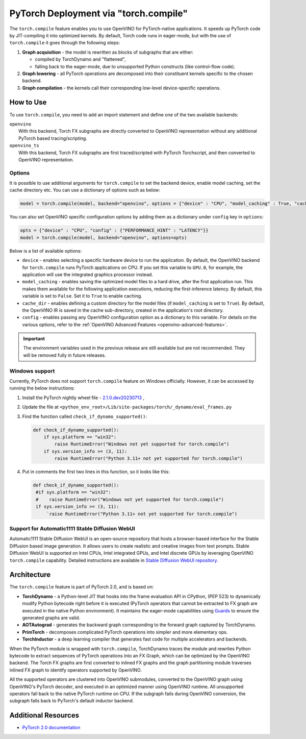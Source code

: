.. {#pytorch_2_0_torch_compile}

PyTorch Deployment via "torch.compile"
======================================



The ``torch.compile`` feature enables you to use OpenVINO for PyTorch-native applications. 
It speeds up PyTorch code by JIT-compiling it into optimized kernels.
By default, Torch code runs in eager-mode, but with the use of ``torch.compile`` it goes through the following steps:

1. **Graph acquisition** - the model is rewritten as blocks of subgraphs that are either:

   * compiled by TorchDynamo and "flattened",
   * falling back to the eager-mode, due to unsupported Python constructs (like control-flow code).

2. **Graph lowering** - all PyTorch operations are decomposed into their constituent kernels specific to the chosen backend.
3. **Graph compilation** - the kernels call their corresponding low-level device-specific operations.



How to Use
####################

To use ``torch.compile``, you need to add an import statement and define one of the two available backends:

| ``openvino``
|   With this backend, Torch FX subgraphs are directly converted to OpenVINO representation without any additional PyTorch based tracing/scripting.

| ``openvino_ts``
|   With this backend, Torch FX subgraphs are first traced/scripted with PyTorch Torchscript, and then converted to OpenVINO representation.


.. tab-set::

   .. tab-item:: openvino
      :sync: backend-openvino

      .. code-block:: console

         import openvino.torch 
         ...
         model = torch.compile(model, backend='openvino')

      Execution diagram:

      .. image:: _static/images/torch_compile_backend_openvino.svg
         :width: 992px
         :height: 720px
         :scale: 60%
         :align: center

   .. tab-item:: openvino_ts
      :sync: backend-openvino-ts

      .. code-block:: console

         import openvino.torch
         ...
         model = torch.compile(model, backend='openvino_ts')

      Execution diagram:

      .. image:: _static/images/torch_compile_backend_openvino_ts.svg
         :width: 1088px
         :height: 720px
         :scale: 60%
         :align: center



Options
++++++++++++++++++++

It is possible to use additional arguments for ``torch.compile`` to set the backend device, 
enable model caching, set the cache directory etc. You can use a dictionary of options such as below:

.. code-block:: python

   model = torch.compile(model, backend="openvino", options = {"device" : "CPU", "model_caching" : True, "cache_dir": "./model_cache"})

You can also set OpenVINO specific configuration options by adding them as a dictionary under ``config`` key in ``options``:

.. code-block:: python

   opts = {"device" : "CPU", "config" : {"PERFORMANCE_HINT" : "LATENCY"}}
   model = torch.compile(model, backend="openvino", options=opts)

Below is a list of available options:

* ``device`` - enables selecting a specific hardware device to run the application. 
  By default, the OpenVINO backend for ``torch.compile`` runs PyTorch applications 
  on CPU. If you set this variable to ``GPU.0``, for example, the application will 
  use the integrated graphics processor instead.
* ``model_caching`` - enables saving the optimized model files to a hard drive, 
  after the first application run. This makes them available for the following 
  application executions, reducing the first-inference latency. By default, this 
  variable is set to ``False``. Set it to ``True`` to enable caching.
* ``cache_dir`` - enables defining a custom directory for the model files (if 
  ``model_caching`` is set to ``True``). By default, the OpenVINO IR is saved 
  in the cache sub-directory, created in the application's root directory.
* ``config`` - enables passing any OpenVINO configuration option as a dictionary to this variable. For details on the various options, refer to the :ref:`OpenVINO Advanced Features <openvino-advanced-features>`.

.. important::
   
   The environment variables used in the previous release are still available but are not recommended. They will be removed fully in future releases.

   .. dropdown:: Click to view the deprecated options.
      
      * ``OPENVINO_TORCH_BACKEND_DEVICE`` - enables selecting a specific hardware device to run the application. 
        By default, the OpenVINO backend for ``torch.compile`` runs PyTorch applications using the CPU. Setting 
        this variable to ``GPU.0``, for example, will make the application use the integrated graphics processor instead.
      * ``OPENVINO_TORCH_MODEL_CACHING``- enables saving the optimized model files to a hard drive, after the first application run.
        This makes them available for the following application executions, reducing the first-inference latency.
        By default, this variable is set to ``False``. Setting it to ``True`` enables caching.
      * ``OPENVINO_TORCH_CACHE_DIR``- enables defining a custom directory for the model files (if ``model_caching`` is set to ``True``).
        By default, the OpenVINO IR is saved in the ``cache`` sub-directory, created in the application's root directory. 

Windows support
+++++++++++++++++++++

Currently, PyTorch does not support ``torch.compile`` feature on Windows officially. However, it can be accessed by running
the below instructions:

1. Install the PyTorch nightly wheel file - `2.1.0.dev20230713 <https://download.pytorch.org/whl/nightly/cpu/torch-2.1.0.dev20230713%2Bcpu-cp38-cp38-win_amd64.whl>`__ ,
2. Update the file at ``<python_env_root>/Lib/site-packages/torch/_dynamo/eval_frames.py``
3. Find the function called ``check_if_dynamo_supported()``:

   .. code-block:: console

      def check_if_dynamo_supported():
          if sys.platform == "win32":
              raise RuntimeError("Windows not yet supported for torch.compile")
          if sys.version_info >= (3, 11):
              raise RuntimeError("Python 3.11+ not yet supported for torch.compile")

4. Put in comments the first two lines in this function, so it looks like this:

   .. code-block:: console

      def check_if_dynamo_supported():
       #if sys.platform == "win32":
       #    raise RuntimeError("Windows not yet supported for torch.compile")
       if sys.version_info >= (3, 11):
           `raise RuntimeError("Python 3.11+ not yet supported for torch.compile")


Support for Automatic1111 Stable Diffusion WebUI
+++++++++++++++++++++++++++++++++++++++++++++++++++++++++++

Automatic1111 Stable Diffusion WebUI is an open-source repository that hosts a browser-based interface for the Stable Diffusion 
based image generation. It allows users to create realistic and creative images from text prompts. 
Stable Diffusion WebUI is supported on Intel CPUs, Intel integrated GPUs, and Intel discrete GPUs by leveraging OpenVINO 
``torch.compile`` capability. Detailed instructions are available in 
`Stable Diffusion WebUI repository. <https://github.com/openvinotoolkit/stable-diffusion-webui/wiki/Installation-on-Intel-Silicon>`__


Architecture
#################

The ``torch.compile`` feature is part of PyTorch 2.0, and is based on:

* **TorchDynamo** - a Python-level JIT that hooks into the frame evaluation API in CPython,
  (PEP 523) to dynamically modify Python bytecode right before it is executed (PyTorch operators 
  that cannot be extracted to FX graph are executed in the native Python environment). 
  It maintains the eager-mode capabilities using 
  `Guards <https://pytorch.org/docs/stable/dynamo/guards-overview.html>`__ to ensure the 
  generated graphs are valid.

* **AOTAutograd** - generates the backward graph corresponding to the forward graph captured by TorchDynamo.
* **PrimTorch** - decomposes complicated PyTorch operations into simpler and more elementary ops.
* **TorchInductor** - a deep learning compiler that generates fast code for multiple accelerators and backends.




When the PyTorch module is wrapped with ``torch.compile``, TorchDynamo traces the module and 
rewrites Python bytecode to extract sequences of PyTorch operations into an FX Graph,
which can be optimized by the OpenVINO backend. The Torch FX graphs are first converted to 
inlined FX graphs and the graph partitioning module traverses inlined FX graph to identify 
operators supported by OpenVINO. 

All the supported operators are clustered into OpenVINO submodules, converted to the OpenVINO 
graph using OpenVINO's PyTorch decoder, and executed in an optimized manner using OpenVINO runtime. 
All unsupported operators fall back to the native PyTorch runtime on CPU. If the subgraph 
fails during OpenVINO conversion, the subgraph falls back to PyTorch's default inductor backend.



Additional Resources
############################

* `PyTorch 2.0 documentation <https://pytorch.org/docs/stable/index.html>`_

